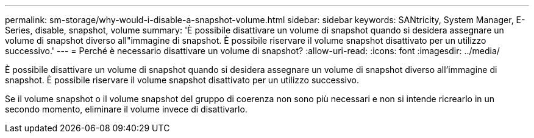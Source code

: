 ---
permalink: sm-storage/why-would-i-disable-a-snapshot-volume.html 
sidebar: sidebar 
keywords: SANtricity, System Manager, E-Series, disable, snapshot, volume 
summary: 'È possibile disattivare un volume di snapshot quando si desidera assegnare un volume di snapshot diverso all"immagine di snapshot. È possibile riservare il volume snapshot disattivato per un utilizzo successivo.' 
---
= Perché è necessario disattivare un volume di snapshot?
:allow-uri-read: 
:icons: font
:imagesdir: ../media/


[role="lead"]
È possibile disattivare un volume di snapshot quando si desidera assegnare un volume di snapshot diverso all'immagine di snapshot. È possibile riservare il volume snapshot disattivato per un utilizzo successivo.

Se il volume snapshot o il volume snapshot del gruppo di coerenza non sono più necessari e non si intende ricrearlo in un secondo momento, eliminare il volume invece di disattivarlo.
